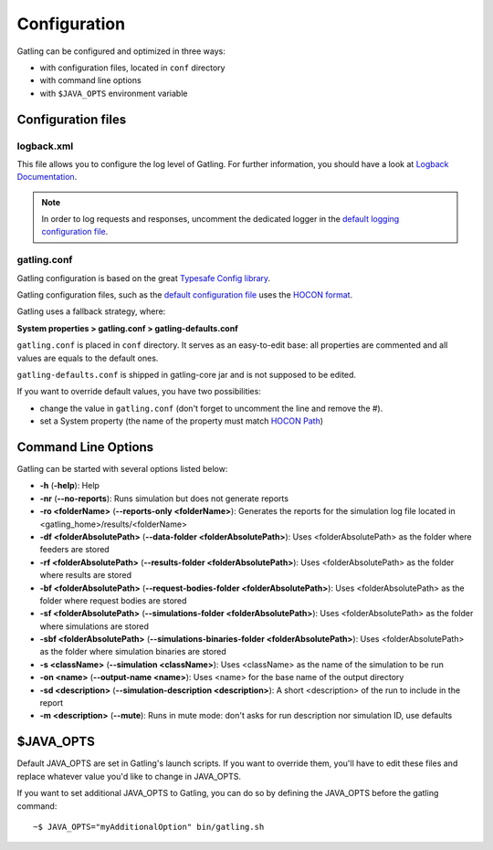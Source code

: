 #############
Configuration
#############

Gatling can be configured and optimized in three ways:

* with configuration files, located in ``conf`` directory
* with command line options
* with ``$JAVA_OPTS`` environment variable

Configuration files
===================

logback.xml
-----------

This file allows you to configure the log level of Gatling.
For further information, you should have a look at `Logback Documentation <http://logback.qos.ch/manual/index.html>`_.

.. note:: In order to log requests and responses, uncomment the dedicated logger in the `default logging configuration file <https://github.com/excilys/gatling/blob/master/gatling-bundle/src/universal/conf/logback.xml>`_.

gatling.conf
------------

Gatling configuration is based on the great `Typesafe Config library <https://github.com/typesafehub/config>`_.

Gatling configuration files, such as the `default configuration file`_ uses the `HOCON format <https://github.com/typesafehub/config/blob/master/HOCON.md>`_.

Gatling uses a fallback strategy, where:

**System properties > gatling.conf > gatling-defaults.conf**

``gatling.conf`` is placed in ``conf`` directory. It serves as an easy-to-edit base: all properties are commented and all values are equals to the default ones.

``gatling-defaults.conf`` is shipped in gatling-core jar and is not supposed to be edited.

If you want to override default values, you have two possibilities:

* change the value in ``gatling.conf`` (don't forget to uncomment the line and remove the #).
* set a System property (the name of the property must match `HOCON Path <https://github.com/typesafehub/config/blob/master/HOCON.md#paths-as-keys>`_)

.. _gatling-cli-options:

Command Line Options
====================

Gatling can be started with several options listed below:

* **-h** (**-help**): Help
* **-nr** (**--no-reports**): Runs simulation but does not generate reports
* **-ro <folderName>** (**--reports-only <folderName>**): Generates the reports for the simulation log file located in <gatling_home>/results/<folderName>
* **-df <folderAbsolutePath>** (**--data-folder <folderAbsolutePath>**): Uses <folderAbsolutePath> as the folder where feeders are stored
* **-rf <folderAbsolutePath>** (**--results-folder <folderAbsolutePath>**): Uses <folderAbsolutePath> as the folder where results are stored
* **-bf <folderAbsolutePath>** (**--request-bodies-folder <folderAbsolutePath>**): Uses <folderAbsolutePath> as the folder where request bodies are stored
* **-sf <folderAbsolutePath>** (**--simulations-folder <folderAbsolutePath>**): Uses <folderAbsolutePath> as the folder where simulations are stored
* **-sbf <folderAbsolutePath>** (**--simulations-binaries-folder <folderAbsolutePath>**): Uses <folderAbsolutePath> as the folder where simulation binaries are stored
* **-s <className>** (**--simulation <className>**): Uses <className> as the name of the simulation to be run
* **-on <name>** (**--output-name <name>**): Uses <name> for the base name of the output directory
* **-sd <description>** (**--simulation-description <description>**): A short <description> of the run to include in the report
* **-m <description>** (**--mute**): Runs in mute mode: don't asks for run description nor simulation ID, use defaults

$JAVA_OPTS
==========

Default JAVA_OPTS are set in Gatling's launch scripts.
If you want to override them, you'll have to edit these files and replace whatever value you'd like to change in JAVA_OPTS.

If you want to set additional JAVA_OPTS to Gatling, you can do so by defining the JAVA_OPTS before the gatling command::

	~$ JAVA_OPTS="myAdditionalOption" bin/gatling.sh

.. _default configuration file: https://github.com/excilys/gatling/tree/master/gatling-bundle/src/universal/conf/gatling.conf